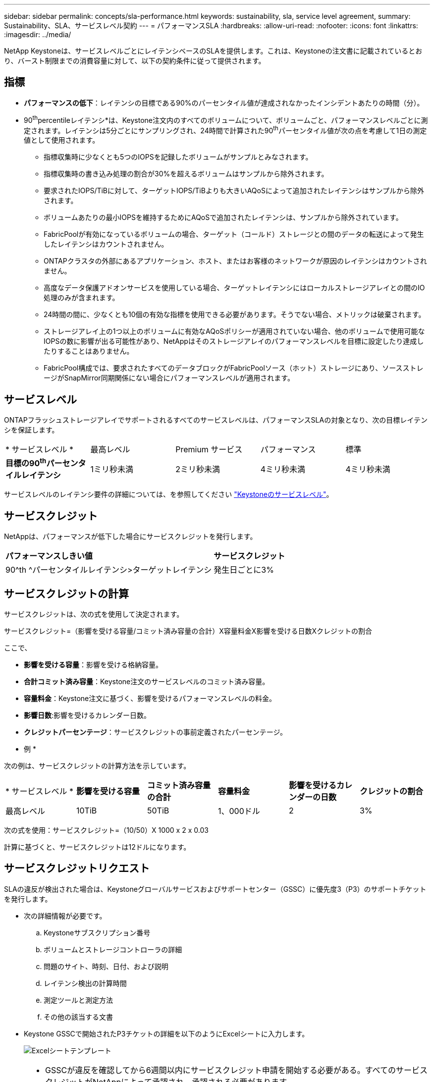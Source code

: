 ---
sidebar: sidebar 
permalink: concepts/sla-performance.html 
keywords: sustainability, sla, service level agreement, 
summary: Sustainability、SLA、サービスレベル契約 
---
= パフォーマンスSLA
:hardbreaks:
:allow-uri-read: 
:nofooter: 
:icons: font
:linkattrs: 
:imagesdir: ../media/


[role="lead"]
NetApp Keystoneは、サービスレベルごとにレイテンシベースのSLAを提供します。これは、Keystoneの注文書に記載されているとおり、バースト制限までの消費容量に対して、以下の契約条件に従って提供されます。



== 指標

* *パフォーマンスの低下*：レイテンシの目標である90%のパーセンタイル値が達成されなかったインシデントあたりの時間（分）。
* 90^th^percentileレイテンシ*は、Keystone注文内のすべてのボリュームについて、ボリュームごと、パフォーマンスレベルごとに測定されます。レイテンシは5分ごとにサンプリングされ、24時間で計算された90^th^パーセンタイル値が次の点を考慮して1日の測定値として使用されます。
+
** 指標収集時に少なくとも5つのIOPSを記録したボリュームがサンプルとみなされます。
** 指標収集時の書き込み処理の割合が30%を超えるボリュームはサンプルから除外されます。
** 要求されたIOPS/TiBに対して、ターゲットIOPS/TiBよりも大きいAQoSによって追加されたレイテンシはサンプルから除外されます。
** ボリュームあたりの最小IOPSを維持するためにAQoSで追加されたレイテンシは、サンプルから除外されています。
** FabricPoolが有効になっているボリュームの場合、ターゲット（コールド）ストレージとの間のデータの転送によって発生したレイテンシはカウントされません。
** ONTAPクラスタの外部にあるアプリケーション、ホスト、またはお客様のネットワークが原因のレイテンシはカウントされません。
** 高度なデータ保護アドオンサービスを使用している場合、ターゲットレイテンシにはローカルストレージアレイとの間のIO処理のみが含まれます。
** 24時間の間に、少なくとも10個の有効な指標を使用できる必要があります。そうでない場合、メトリックは破棄されます。
** ストレージアレイ上の1つ以上のボリュームに有効なAQoSポリシーが適用されていない場合、他のボリュームで使用可能なIOPSの数に影響が出る可能性があり、NetAppはそのストレージアレイのパフォーマンスレベルを目標に設定したり達成したりすることはありません。
** FabricPool構成では、要求されたすべてのデータブロックがFabricPoolソース（ホット）ストレージにあり、ソースストレージがSnapMirror同期関係にない場合にパフォーマンスレベルが適用されます。






== サービスレベル

ONTAPフラッシュストレージアレイでサポートされるすべてのサービスレベルは、パフォーマンスSLAの対象となり、次の目標レイテンシを保証します。

|===


| * サービスレベル * | 最高レベル | Premium サービス | パフォーマンス | 標準 


 a| 
*目標の90^th^パーセンタイルレイテンシ*
| 1ミリ秒未満 | 2ミリ秒未満 | 4ミリ秒未満 | 4ミリ秒未満 
|===
サービスレベルのレイテンシ要件の詳細については、を参照してください link:../concepts/service-levels.html["Keystoneのサービスレベル"]。



== サービスクレジット

NetAppは、パフォーマンスが低下した場合にサービスクレジットを発行します。

|===


| *パフォーマンスしきい値* | *サービスクレジット* 


 a| 
90^th ^パーセンタイルレイテンシ>ターゲットレイテンシ
| 発生日ごとに3% 
|===


== サービスクレジットの計算

サービスクレジットは、次の式を使用して決定されます。

サービスクレジット=（影響を受ける容量/コミット済み容量の合計）X容量料金X影響を受ける日数Xクレジットの割合

ここで、

* *影響を受ける容量*：影響を受ける格納容量。
* *合計コミット済み容量*：Keystone注文のサービスレベルのコミット済み容量。
* *容量料金*：Keystone注文に基づく、影響を受けるパフォーマンスレベルの料金。
* *影響日数*:影響を受けるカレンダー日数。
* *クレジットパーセンテージ*：サービスクレジットの事前定義されたパーセンテージ。


* 例 *

次の例は、サービスクレジットの計算方法を示しています。

|===


| * サービスレベル * | *影響を受ける容量* | *コミット済み容量の合計* | *容量料金* | *影響を受けるカレンダーの日数* | *クレジットの割合* 


 a| 
最高レベル
| 10TiB | 50TiB | 1、000ドル | 2 | 3% 
|===
次の式を使用：サービスクレジット=（10/50）X 1000 x 2 x 0.03

計算に基づくと、サービスクレジットは12ドルになります。



== サービスクレジットリクエスト

SLAの違反が検出された場合は、Keystoneグローバルサービスおよびサポートセンター（GSSC）に優先度3（P3）のサポートチケットを発行します。

* 次の詳細情報が必要です。
+
.. Keystoneサブスクリプション番号
.. ボリュームとストレージコントローラの詳細
.. 問題のサイト、時刻、日付、および説明
.. レイテンシ検出の計算時間
.. 測定ツールと測定方法
.. その他の該当する文書


* Keystone GSSCで開始されたP3チケットの詳細を以下のようにExcelシートに入力します。
+
image:sla-breach.png["Excelシートテンプレート"]



[NOTE]
====
* GSSCが違反を確認してから6週間以内にサービスクレジット申請を開始する必要がある。すべてのサービスクレジットがNetAppによって承認され、承認される必要があります。
* サービスクレジットは、将来の請求書に適用される場合があります。サービスクレジットは、期限切れのKeystoneサブスクリプションには適用されない。詳細については、を参照して link:../concepts/gssc.html["ネットアップグローバルサービスサポートセンター"]ください。


====